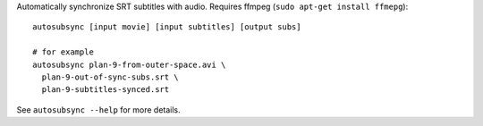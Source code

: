 Automatically synchronize SRT subtitles with audio.
Requires ffmpeg (``sudo apt-get install ffmepg``)::

  autosubsync [input movie] [input subtitles] [output subs]

  # for example
  autosubsync plan-9-from-outer-space.avi \
    plan-9-out-of-sync-subs.srt \
    plan-9-subtitles-synced.srt

See ``autosubsync --help`` for more details.


